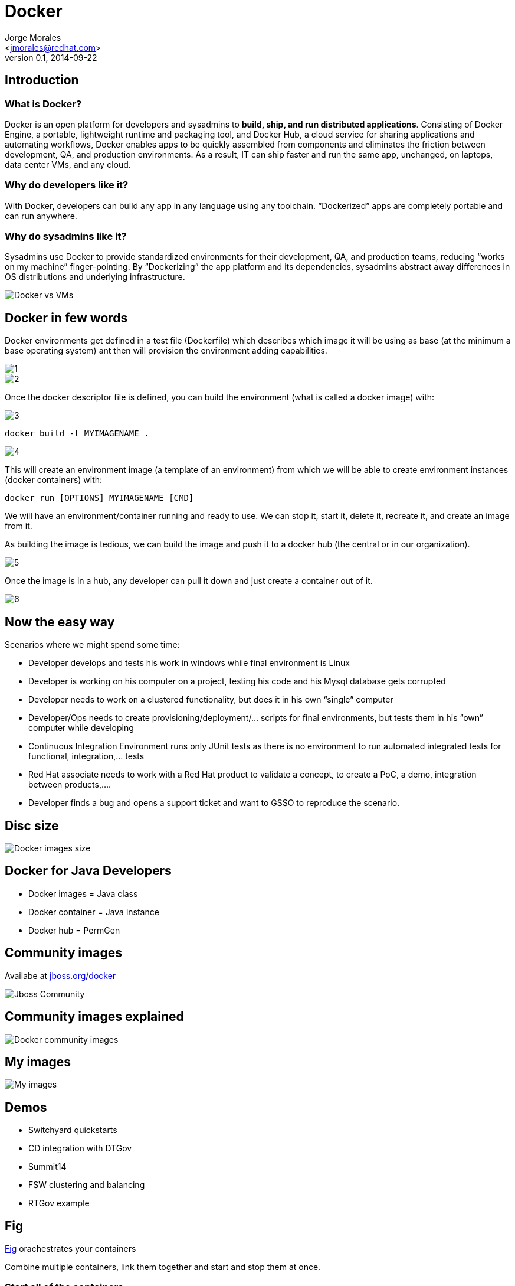 = Docker
:author: Jorge Morales 
:email: <jmorales@redhat.com>
:description: Docker training
:revdate: 2014-09-22
:revnumber: 0.1
:icons: font
:imagesdir: ./images
:figure-caption!:
:deckjs_theme: web-2.0
:scrollable:

== Introduction

=== What is Docker?
Docker is an open platform for developers and sysadmins to *build, ship, and run distributed applications*. 
Consisting of Docker Engine, a portable, lightweight runtime and packaging tool, and Docker Hub,
 a cloud service for sharing applications and automating workflows, Docker enables apps to be quickly 
assembled from components and eliminates the friction between development, QA, and production environments. 
As a result, IT can ship faster and run the same app, unchanged, on laptops, data center VMs, and any cloud.

=== Why do developers like it?
With Docker, developers can build any app in any language using any toolchain. “Dockerized” apps are completely portable and can run anywhere.

=== Why do sysadmins like it?
Sysadmins use Docker to provide standardized environments for their development, QA, and production teams, 
reducing “works on my machine” finger-pointing. By “Dockerizing” the app platform and its dependencies, 
sysadmins abstract away differences in OS distributions and underlying infrastructure.

image::docker_vs_vms.png[Docker vs VMs]

== Docker in few words
Docker environments get defined in a test file (Dockerfile) which describes which image it will be using as base (at the minimum a base operating system)
ant then will provision the environment adding capabilities.

image::1.png[]

image::2.png[]

Once the docker descriptor file is defined, you can build the environment (what is called a docker image) with:

image::3.png[]

[source,bash]
----
docker build -t MYIMAGENAME .
----

image::4.png[]

This will create an environment image (a template of an environment) from which we will be able to create environment instances (docker containers) with:

[source,bash]
----
docker run [OPTIONS] MYIMAGENAME [CMD]
----

We will have an environment/container running and ready to use. We can stop it, start it, delete it, recreate it, and create an image from it.

As building the image is tedious, we can build the image and push it to a docker hub (the central or in our organization).

image::5.png[]

Once the image is in a hub, any developer can pull it down and just create a container out of it.

image::6.png[]

== Now the easy way
Scenarios where we might spend some time:

* Developer develops and tests his work in windows while final environment is Linux
* Developer is working on his computer on a project, testing his code and his Mysql database gets corrupted
* Developer needs to work on a clustered functionality, but does it in his own “single” computer
* Developer/Ops needs to create provisioning/deployment/... scripts for final environments, but tests them in his “own” computer while developing
* Continuous Integration Environment runs only JUnit tests as there is no environment to run automated integrated tests for functional, integration,... tests
* Red Hat associate needs to work with a Red Hat product to validate a concept, to create a PoC, a demo, integration between products,....
* Developer finds a bug and opens a support ticket and want to GSSO to reproduce the scenario.

== Disc size

image::Docker_how_it_works-Sizes.png[Docker images size]

== Docker for Java Developers

* Docker images = Java class
* Docker container = Java instance
* Docker hub = PermGen

== Community images

Availabe at http://www.jboss.org/docker[jboss.org/docker]

image::JBoss_and_Docker.png[Jboss Community]

== Community images explained

image::Docker_community.png[Docker community images]

== My images

image::Docker_jmorales_images.png[My images]

== Demos

- Switchyard quickstarts
- CD integration with DTGov
- Summit14 
- FSW clustering and balancing
- RTGov example

== Fig
http://www.fig.sh/[Fig] orachestrates your containers

Combine multiple containers, link them together and start and stop them at once.

=== Start all of the containers
Build, (re)create, start and attach to containers for a service.

By default, `fig up` will aggregate the output of each container, and
when it exits, all containers will be stopped. If you run `fig up -d`,
it'll start the containers in the background and leave them running.

If there are existing containers for a service, `fig up` will stop
and recreate them (preserving mounted volumes with volumes-from),
so that changes in `fig.yml` are picked up. If you do not want existing
containers to be recreated, `fig up --no-recreate` will re-use existing
containers.

[source,bash]
----
fig up

Usage: up [options] [SERVICE...]

Options:
    -d             Detached mode: Run containers in the background,
                   print new container names.
    --no-deps      Don`t start linked services.
    --no-recreate  If containers already exist, don`t recreate them.
----

=== List containers
[source,bash]
----
fig ps [-q] [SERVICE...] 
----

=== Delete current containers
Remove stopped service containers.


[source,bash]
----
fig rm
Usage: rm [options] [SERVICE...]

Options:
    --force   Don`t ask to confirm removal
    -v        Remove volumes associated with containers

----

=== Log current containers
View output from containers.

[source,bash]
----
fig logs [SERVICE...]
----


== Sample demo - CD and DTGov
The purpose of this demo is to show DTGov integrated with an organization Continuous Delivery tools and process

=== Current demo state

image::DTGov-demo_1.png[Current state]

=== Current demo code

[source,yml]
----
mail:
  image: jmorales/services-mail

dev:
  image: governance_demo/sy
  volumes:
   - /home/jboss/dev
  ports:
   - "19990:9990"
   - "18080:8080"
  hostname: dev

qa:
  image: governance_demo/sy
  volumes:
   - /home/jboss/qa
  ports:
   - "29990:9990"
   - "28080:8080"
  hostname: qa

stage:
  image: governance_demo/sy
  volumes:
   - /home/jboss/stage
  ports:
   - "39990:9990"
   - "38080:8080"
  hostname: stage

nexus:
  image: jmorales/ci_nexus
  volumes:
   - /home/jboss/stage
  ports:
   - "48080:8081"
  hostname: nexus

dtgov:
  image: governance_demo/dtgov
  links:
   - mail
   - dev
   - qa
   - stage
   - nexus
  volumes_from:
   - dev
   - qa
   - stage
  ports:
   - "59990:9990"
   - "59999:9999"
   - "58080:8080"
  hostname: dtgov
----

image::Docker_cd_demo.png[Containers]

=== Desired demo

image::DTGov-demo_2.png[Desired demo]

